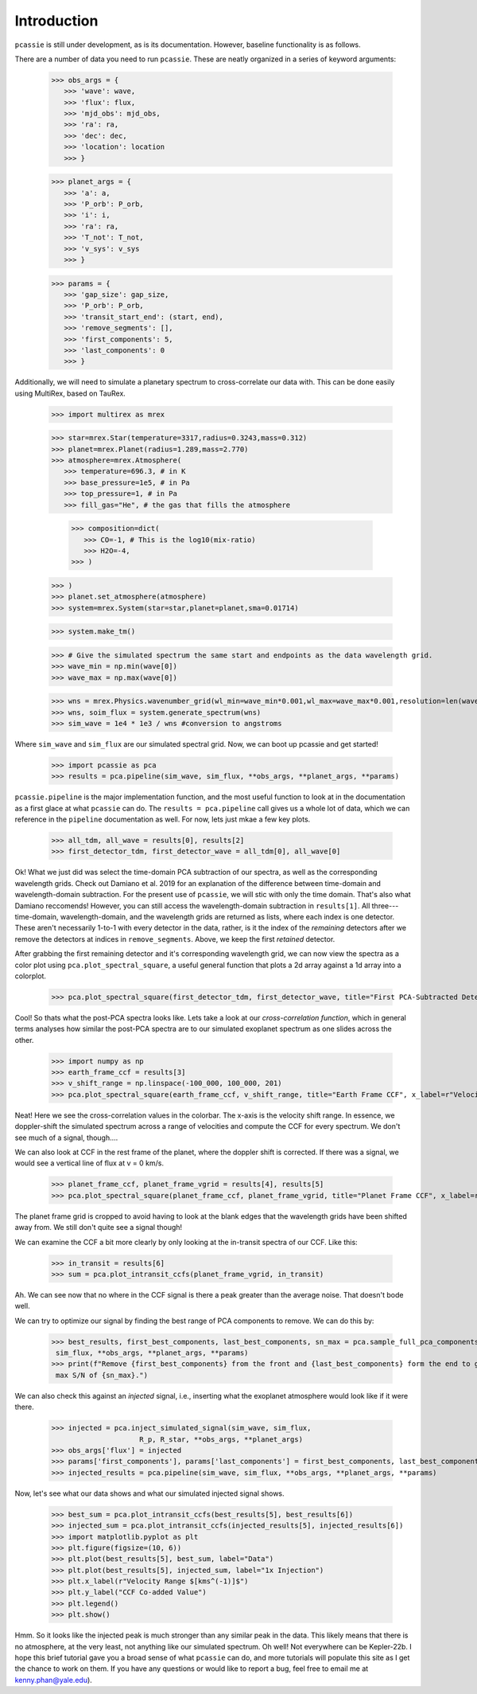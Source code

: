 Introduction
============

``pcassie`` is still under development, as is its documentation. However, baseline functionality is as follows. 

There are a number of data you need to run ``pcassie``. These are neatly organized in a series of keyword arguments:

      >>> obs_args = {
         >>> 'wave': wave,
         >>> 'flux': flux,
         >>> 'mjd_obs': mjd_obs,
         >>> 'ra': ra,
         >>> 'dec': dec,
         >>> 'location': location
         >>> }

      >>> planet_args = {
         >>> 'a': a,
         >>> 'P_orb': P_orb,
         >>> 'i': i,
         >>> 'ra': ra,
         >>> 'T_not': T_not,
         >>> 'v_sys': v_sys
         >>> }

      >>> params = {
         >>> 'gap_size': gap_size,
         >>> 'P_orb': P_orb,
         >>> 'transit_start_end': (start, end),
         >>> 'remove_segments': [],
         >>> 'first_components': 5,
         >>> 'last_components': 0
         >>> }
      
Additionally, we will need to simulate a planetary spectrum to cross-correlate our data with. 
This can be done easily using MultiRex, based on TauRex. 

      >>> import multirex as mrex

      >>> star=mrex.Star(temperature=3317,radius=0.3243,mass=0.312)
      >>> planet=mrex.Planet(radius=1.289,mass=2.770)
      >>> atmosphere=mrex.Atmosphere(
         >>> temperature=696.3, # in K
         >>> base_pressure=1e5, # in Pa
         >>> top_pressure=1, # in Pa
         >>> fill_gas="He", # the gas that fills the atmosphere
         
         >>> composition=dict(
            >>> CO=-1, # This is the log10(mix-ratio) 
            >>> H2O=-4,
         >>> )
      >>> )
      >>> planet.set_atmosphere(atmosphere)
      >>> system=mrex.System(star=star,planet=planet,sma=0.01714)

      >>> system.make_tm()
      
      >>> # Give the simulated spectrum the same start and endpoints as the data wavelength grid.
      >>> wave_min = np.min(wave[0])
      >>> wave_max = np.max(wave[0])

      >>> wns = mrex.Physics.wavenumber_grid(wl_min=wave_min*0.001,wl_max=wave_max*0.001,resolution=len(wave[0]))
      >>> wns, soim_flux = system.generate_spectrum(wns)
      >>> sim_wave = 1e4 * 1e3 / wns #conversion to angstroms

Where ``sim_wave`` and ``sim_flux`` are our simulated spectral grid. 
Now, we can boot up pcassie and get started!

       >>> import pcassie as pca
       >>> results = pca.pipeline(sim_wave, sim_flux, **obs_args, **planet_args, **params)

``pcassie.pipeline`` is the major implementation function, and the most useful function to look at in the documentation 
as a first glace at what ``pcassie`` can do. The ``results = pca.pipeline`` call gives us a whole lot of data, which 
we can reference in the ``pipeline`` documentation as well. For now, lets just mkae a few key plots. 

       >>> all_tdm, all_wave = results[0], results[2]
       >>> first_detector_tdm, first_detector_wave = all_tdm[0], all_wave[0]

Ok! What we just did was select the time-domain PCA subtraction of our spectra, as well as the corresponding wavelength grids. 
Check out Damiano et al. 2019 for an explanation of the difference between time-domain and wavelength-domain subtraction. For the 
present use of ``pcassie``, we will stic with only the time domain. That's also what Damiano reccomends! However, you can still access 
the wavelength-domain subtraction in ``results[1]``. All three---time-domain, wavelength-domain, and the wavelength grids are returned as 
lists, where each index is one detector. These aren't necessarily 1-to-1 with every detector in the data, rather, is it the index of the 
*remaining* detectors after we remove the detectors at indices in ``remove_segments``. Above, we keep the first *retained* detector.

After grabbing the first remaining detector and it's corresponding wavelength grid, we can now view the spectra as a color plot using 
``pca.plot_spectral_square``, a useful general function that plots a 2d array against a 1d array into a colorplot. 

       >>> pca.plot_spectral_square(first_detector_tdm, first_detector_wave, title="First PCA-Subtracted Detector")

Cool! So thats what the post-PCA spectra looks like. Lets take a look at our *cross-correlation function*, which in general terms 
analyses how similar the post-PCA spectra are to our simulated exoplanet spectrum as one slides across the other. 

       >>> import numpy as np
       >>> earth_frame_ccf = results[3]
       >>> v_shift_range = np.linspace(-100_000, 100_000, 201)
       >>> pca.plot_spectral_square(earth_frame_ccf, v_shift_range, title="Earth Frame CCF", x_label=r"Velocity $[kms^(-1)]$")

Neat! Here we see the cross-correlation values in the colorbar. The x-axis is the velocity shift range. In essence, we doppler-shift
the simulated spectrum across a range of velocities and compute the CCF for every spectrum. We don't see much of a signal, though....

We can also look at CCF in the rest frame of the planet, where the doppler shift is corrected. If there was a signal, we would see a 
vertical line of flux at v = 0 km/s. 

       >>> planet_frame_ccf, planet_frame_vgrid = results[4], results[5]
       >>> pca.plot_spectral_square(planet_frame_ccf, planet_frame_vgrid, title="Planet Frame CCF", x_label=r"Velocity $[kms^(-1)]$")

The planet frame grid is cropped to avoid having to look at the blank edges that the wavelength grids have been shifted away from. We still don't 
quite see a signal though!

We can examine the CCF a bit more clearly by only looking at the in-transit spectra of our CCF. Like this:

       >>> in_transit = results[6]
       >>> sum = pca.plot_intransit_ccfs(planet_frame_vgrid, in_transit)

Ah. We can see now that no where in the CCF signal is there a peak greater than the average noise. That doesn't bode well. 

We can try to optimize our signal by finding the best range of PCA components to remove. We can do this by:

       >>> best_results, first_best_components, last_best_components, sn_max = pca.sample_full_pca_components(sim_wave, 
        sim_flux, **obs_args, **planet_args, **params)
       >>> print(f"Remove {first_best_components} from the front and {last_best_components} form the end to get a 
        max S/N of {sn_max}.")

We can also check this against an *injected* signal, i.e., inserting what the exoplanet atmosphere would look like if it were there.

       >>> injected = pca.inject_simulated_signal(sim_wave, sim_flux,  
                            R_p, R_star, **obs_args, **planet_args)
       >>> obs_args['flux'] = injected
       >>> params['first_components'], params['last_components'] = first_best_components, last_best_components
       >>> injected_results = pca.pipeline(sim_wave, sim_flux, **obs_args, **planet_args, **params)

Now, let's see what our data shows and what our simulated injected signal shows.

       >>> best_sum = pca.plot_intransit_ccfs(best_results[5], best_results[6])
       >>> injected_sum = pca.plot_intransit_ccfs(injected_results[5], injected_results[6])
       >>> import matplotlib.pyplot as plt
       >>> plt.figure(figsize=(10, 6))
       >>> plt.plot(best_results[5], best_sum, label="Data")
       >>> plt.plot(best_results[5], injected_sum, label="1x Injection")
       >>> plt.x_label(r"Velocity Range $[kms^(-1)]$")
       >>> plt.y_label("CCF Co-added Value")
       >>> plt.legend()
       >>> plt.show()

Hmm. So it looks like the injected peak is much stronger than any similar peak in the data. This likely means that there 
is no atmosphere, at the very least, not anything like our simulated spectrum. Oh well! Not everywhere can be Kepler-22b. 
I hope this brief tutorial gave you a broad sense of what ``pcassie`` can do, and more tutorials will populate this site 
as I get the chance to work on them. If you have any questions or would like to report a bug, feel free to email me at 
kenny.phan@yale.edu).